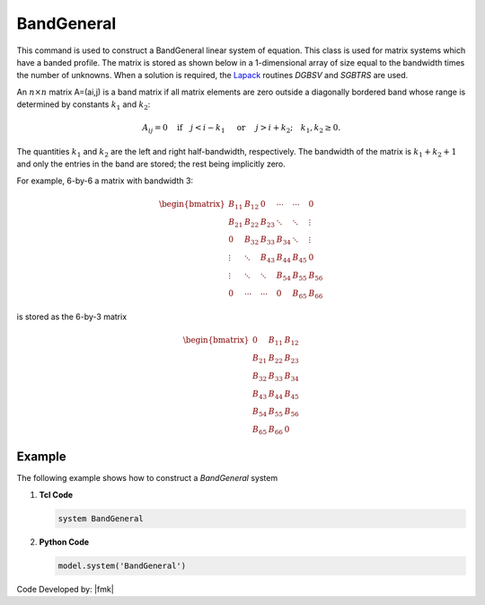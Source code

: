 BandGeneral
^^^^^^^^^^^

This command is used to construct a BandGeneral linear system of equation. 
This class is used for matrix systems which have a banded profile. 
The matrix is stored as shown below in a 1-dimensional array of size equal to the bandwidth times the number of unknowns. 
When a solution is required, the `Lapack <https://en.wikipedia.org/wiki/LAPACK>`__ routines *DGBSV* and *SGBTRS* are used. 

.. tabs::
   .. tab:: Python

      .. py:method:: Model.system("BandGeneral")
         :no-index:

         Configure the system to use the BandGeneral solver.

   .. tab:: Tcl

      .. function:: system BandGeneral

         Configure the system to use the BandGeneral solver.


An :math:`n \times n` matrix A=(ai,j) is a band matrix if all matrix elements are zero outside a diagonally bordered band whose range is determined by constants :math:`k_1` and :math:`k_2`:

.. math::
   
   A_{ij}=0 \quad \mbox{if}\quad j<i-k_1 \quad\mbox{ or }\quad j>i+k_2; \quad k_1, k_2 \ge 0.

The quantities :math:`k_1` and :math:`k_2` are the left and right half-bandwidth, respectively. 
The bandwidth of the matrix is :math:`k_1 + k_2 + 1` and only the entries in the band are stored; the rest being implicitly zero.

For example, 6-by-6 a matrix with bandwidth 3:

.. math::

   \begin{bmatrix}
   B_{11} & B_{12} & 0 & \cdots & \cdots & 0 \\
   B_{21} & B_{22} & B_{23} & \ddots & \ddots & \vdots \\
    0     & B_{32} & B_{33} & B_{34} & \ddots & \vdots \\
    \vdots & \ddots & B_{43} & B_{44} & B_{45} & 0 \\
    \vdots & \ddots & \ddots & B_{54} & B_{55} & B_{56} \\
    0      & \cdots & \cdots & 0      & B_{65} & B_{66}
    \end{bmatrix}


is stored as the 6-by-3 matrix

.. math::

   \begin{bmatrix}
   0 & B_{11} & B_{12}\\
   B_{21} & B_{22} & B_{23} \\
   B_{32} & B_{33} & B_{34} \\
   B_{43} & B_{44} & B_{45} \\
   B_{54} & B_{55} & B_{56} \\
   B_{65} & B_{66} & 0
   \end{bmatrix}

Example 
-------

The following example shows how to construct a *BandGeneral* system

1. **Tcl Code**

   .. code-block:: tcl

      system BandGeneral

2. **Python Code**

   .. code-block:: python

      model.system('BandGeneral')

Code Developed by: |fmk|

